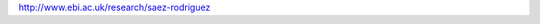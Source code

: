 .. title: EBI, Hinxton, UK
.. tags: groups
.. geolocation: 0.186102, 52.079792
.. description: 
.. members: Julio Saez Rodriguez, Thomas Cokelaer

http://www.ebi.ac.uk/research/saez-rodriguez

